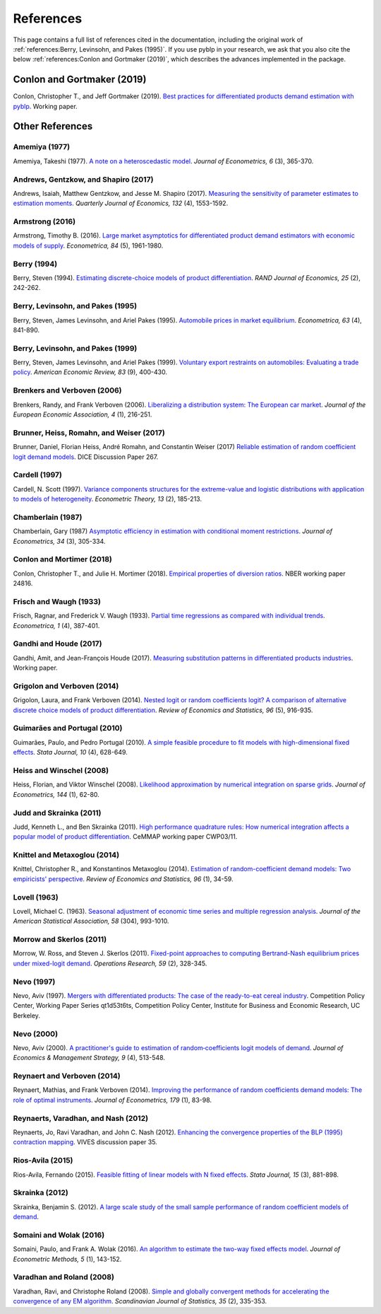 References
==========

This page contains a full list of references cited in the documentation, including the original work of :ref:`references:Berry, Levinsohn, and Pakes (1995)`. If you use pyblp in your research, we ask that you also cite the below :ref:`references:Conlon and Gortmaker (2019)`, which describes the advances implemented in the package.


Conlon and Gortmaker (2019)
---------------------------

Conlon, Christopher T., and Jeff Gortmaker (2019). `Best practices for differentiated products demand estimation with pyblp <https://jeffgortmaker.com/files/pyblp.pdf>`_. Working paper.


Other References
----------------

Amemiya (1977)
~~~~~~~~~~~~~~

Amemiya, Takeshi (1977). `A note on a heteroscedastic model <https://ideas.repec.org/a/eee/econom/v6y1977i3p365-370.html>`_. *Journal of Econometrics, 6* (3), 365-370.


Andrews, Gentzkow, and Shapiro (2017)
~~~~~~~~~~~~~~~~~~~~~~~~~~~~~~~~~~~~~

Andrews, Isaiah, Matthew Gentzkow, and Jesse M. Shapiro (2017). `Measuring the sensitivity of parameter estimates to estimation moments <https://ideas.repec.org/a/oup/qjecon/v132y2017i4p1553-1592..html>`_. *Quarterly Journal of Economics, 132* (4), 1553-1592.


Armstrong (2016)
~~~~~~~~~~~~~~~~

Armstrong, Timothy B. (2016). `Large market asymptotics for differentiated product demand estimators with economic models of supply <https://ideas.repec.org/a/wly/emetrp/v84y2016ip1961-1980.html>`_. *Econometrica, 84* (5), 1961-1980.


Berry (1994)
~~~~~~~~~~~~

Berry, Steven (1994). `Estimating discrete-choice models of product  differentiation <https://ideas.repec.org/a/rje/randje/v25y1994isummerp242-262.html>`_. *RAND Journal of Economics, 25* (2), 242-262.


Berry, Levinsohn, and Pakes (1995)
~~~~~~~~~~~~~~~~~~~~~~~~~~~~~~~~~~

Berry, Steven, James Levinsohn, and Ariel Pakes (1995). `Automobile prices in market equilibrium <https://ideas.repec.org/a/ecm/emetrp/v63y1995i4p841-90.html>`_. *Econometrica, 63* (4), 841-890.


Berry, Levinsohn, and Pakes (1999)
~~~~~~~~~~~~~~~~~~~~~~~~~~~~~~~~~~

Berry, Steven, James Levinsohn, and Ariel Pakes (1999). `Voluntary export restraints on automobiles: Evaluating a trade policy <https://ideas.repec.org/a/aea/aecrev/v89y1999i3p400-430.html>`_. *American Economic Review, 83* (9), 400-430.


Brenkers and Verboven (2006)
~~~~~~~~~~~~~~~~~~~~~~~~~~~~

Brenkers, Randy, and Frank Verboven (2006). `Liberalizing a distribution system: The European car market <https://ideas.repec.org/a/tpr/jeurec/v4y2006i1p216-251.html>`_. *Journal of the European Economic Association, 4* (1), 216-251.


Brunner, Heiss, Romahn, and Weiser (2017)
~~~~~~~~~~~~~~~~~~~~~~~~~~~~~~~~~~~~~~~~~

Brunner, Daniel, Florian Heiss, André Romahn, and Constantin Weiser (2017) `Reliable estimation of random coefficient logit demand models <https://ideas.repec.org/p/zbw/dicedp/267.html>`_. DICE Discussion Paper 267.


Cardell (1997)
~~~~~~~~~~~~~~

Cardell, N. Scott (1997). `Variance components structures for the extreme-value and logistic distributions with application to models of heterogeneity <https://ideas.repec.org/a/cup/etheor/v13y1997i02p185-213_00.html>`_. *Econometric Theory, 13* (2), 185-213.


Chamberlain (1987)
~~~~~~~~~~~~~~~~~~

Chamberlain, Gary (1987) `Asymptotic efficiency in estimation with conditional moment restrictions <https://ideas.repec.org/a/eee/econom/v34y1987i3p305-334.html>`_. *Journal of Econometrics, 34* (3), 305-334.


Conlon and Mortimer (2018)
~~~~~~~~~~~~~~~~~~~~~~~~~~

Conlon, Christopher T., and Julie H. Mortimer (2018). `Empirical properties of diversion ratios <https://ideas.repec.org/p/nbr/nberwo/24816.html>`_. NBER working paper 24816.


Frisch and Waugh (1933)
~~~~~~~~~~~~~~~~~~~~~~~

Frisch, Ragnar, and Frederick V. Waugh (1933). `Partial time regressions as compared with individual trends <https://www.econometricsociety.org/publications/econometrica/1933/10/01/partial-time-regressions-compared-individual-trends>`_. *Econometrica, 1* (4), 387-401.


Gandhi and Houde (2017)
~~~~~~~~~~~~~~~~~~~~~~~

Gandhi, Amit, and Jean-François Houde (2017). `Measuring substitution patterns in differentiated products industries <https://jfhoude.wiscweb.wisc.edu/wp-content/uploads/sites/769/2018/08/GH_v6.pdf>`_. Working paper.


Grigolon and Verboven (2014)
~~~~~~~~~~~~~~~~~~~~~~~~~~~~

Grigolon, Laura, and Frank Verboven (2014). `Nested logit or random coefficients logit? A comparison of alternative discrete choice models of product differentiation <https://ideas.repec.org/a/tpr/restat/v96y2014i5p916-935.html>`_. *Review of Economics and Statistics, 96* (5), 916-935.


Guimarães and Portugal (2010)
~~~~~~~~~~~~~~~~~~~~~~~~~~~~~

Guimarães, Paulo, and Pedro Portugal (2010). `A simple feasible procedure to fit models with high-dimensional fixed effects <https://ideas.repec.org/a/tsj/stataj/v10y2010i4p628-649.html>`_. *Stata Journal, 10* (4), 628-649.


Heiss and Winschel (2008)
~~~~~~~~~~~~~~~~~~~~~~~~~

Heiss, Florian, and Viktor Winschel (2008). `Likelihood approximation by numerical integration on sparse grids <https://ideas.repec.org/a/eee/econom/v144y2008i1p62-80.html>`_. *Journal of Econometrics, 144* (1), 62-80.


Judd and Skrainka (2011)
~~~~~~~~~~~~~~~~~~~~~~~~

Judd, Kenneth L., and Ben Skrainka (2011). `High performance quadrature rules: How numerical integration affects a popular model of product differentiation <https://ideas.repec.org/p/ifs/cemmap/03-11.html>`_. CeMMAP working paper CWP03/11.


Knittel and Metaxoglou (2014)
~~~~~~~~~~~~~~~~~~~~~~~~~~~~~

Knittel, Christopher R., and Konstantinos Metaxoglou (2014). `Estimation of random-coefficient demand models: Two empiricists' perspective <https://ideas.repec.org/a/tpr/restat/v96y2014i1p34-59.html>`_. *Review of Economics and Statistics, 96* (1), 34-59.


Lovell (1963)
~~~~~~~~~~~~~

Lovell, Michael C. (1963). `Seasonal adjustment of economic time series and multiple regression analysis <https://www.tandfonline.com/doi/abs/10.1080/01621459.1963.10480682>`_. *Journal of the American Statistical Association, 58* (304), 993-1010.


Morrow and Skerlos (2011)
~~~~~~~~~~~~~~~~~~~~~~~~~

Morrow, W. Ross, and Steven J. Skerlos (2011). `Fixed-point approaches to computing Bertrand-Nash equilibrium prices under mixed-logit demand <https://ideas.repec.org/a/inm/oropre/v59y2011i2p328-345.html>`_. *Operations Research, 59* (2), 328-345.


Nevo (1997)
~~~~~~~~~~~

Nevo, Aviv (1997). `Mergers with differentiated products: The case of the ready-to-eat cereal industry <https://ideas.repec.org/p/cdl/compol/qt1d53t6ts.html>`_. Competition Policy Center, Working Paper Series qt1d53t6ts, Competition Policy Center, Institute for Business and Economic Research, UC Berkeley.


Nevo (2000)
~~~~~~~~~~~

Nevo, Aviv (2000). `A practitioner's guide to estimation of random‐coefficients logit models of demand <https://ideas.repec.org/a/bla/jemstr/v9y2000i4p513-548.html>`_. *Journal of Economics & Management Strategy, 9* (4), 513-548.


Reynaert and Verboven (2014)
~~~~~~~~~~~~~~~~~~~~~~~~~~~~

Reynaert, Mathias, and Frank Verboven (2014). `Improving the performance of random coefficients demand models: The role of optimal instruments <https://ideas.repec.org/a/eee/econom/v179y2014i1p83-98.html>`_. *Journal of Econometrics, 179* (1), 83-98.


Reynaerts, Varadhan, and Nash (2012)
~~~~~~~~~~~~~~~~~~~~~~~~~~~~~~~~~~~~

Reynaerts, Jo, Ravi Varadhan, and John C. Nash (2012). `Enhancing the convergence properties of the BLP (1995) contraction mapping <https://ideas.repec.org/p/ete/vivwps/35.html>`_. VIVES discussion paper 35.


Rios-Avila (2015)
~~~~~~~~~~~~~~~~~

Rios-Avila, Fernando (2015). `Feasible fitting of linear models with N fixed effects <https://ideas.repec.org/a/tsj/stataj/v15y2015i3p881-898.html>`_. *Stata Journal, 15* (3), 881-898.


Skrainka (2012)
~~~~~~~~~~~~~~~

Skrainka, Benjamin S. (2012). `A large scale study of the small sample performance of random coefficient models of demand <https://papers.ssrn.com/sol3/papers.cfm?abstract_id=1942627>`_.


Somaini and Wolak (2016)
~~~~~~~~~~~~~~~~~~~~~~~~

Somaini, Paulo, and Frank A. Wolak (2016). `An algorithm to estimate the two-way fixed effects model <https://ideas.repec.org/a/bpj/jecome/v5y2016i1p143-152n4.html>`_. *Journal of Econometric Methods, 5* (1), 143-152.


Varadhan and Roland (2008)
~~~~~~~~~~~~~~~~~~~~~~~~~~

Varadhan, Ravi, and Christophe Roland (2008). `Simple and globally convergent methods for accelerating the convergence of any EM algorithm <https://ideas.repec.org/a/bla/scjsta/v35y2008i2p335-353.html>`_. *Scandinavian Journal of Statistics, 35* (2), 335-353.
